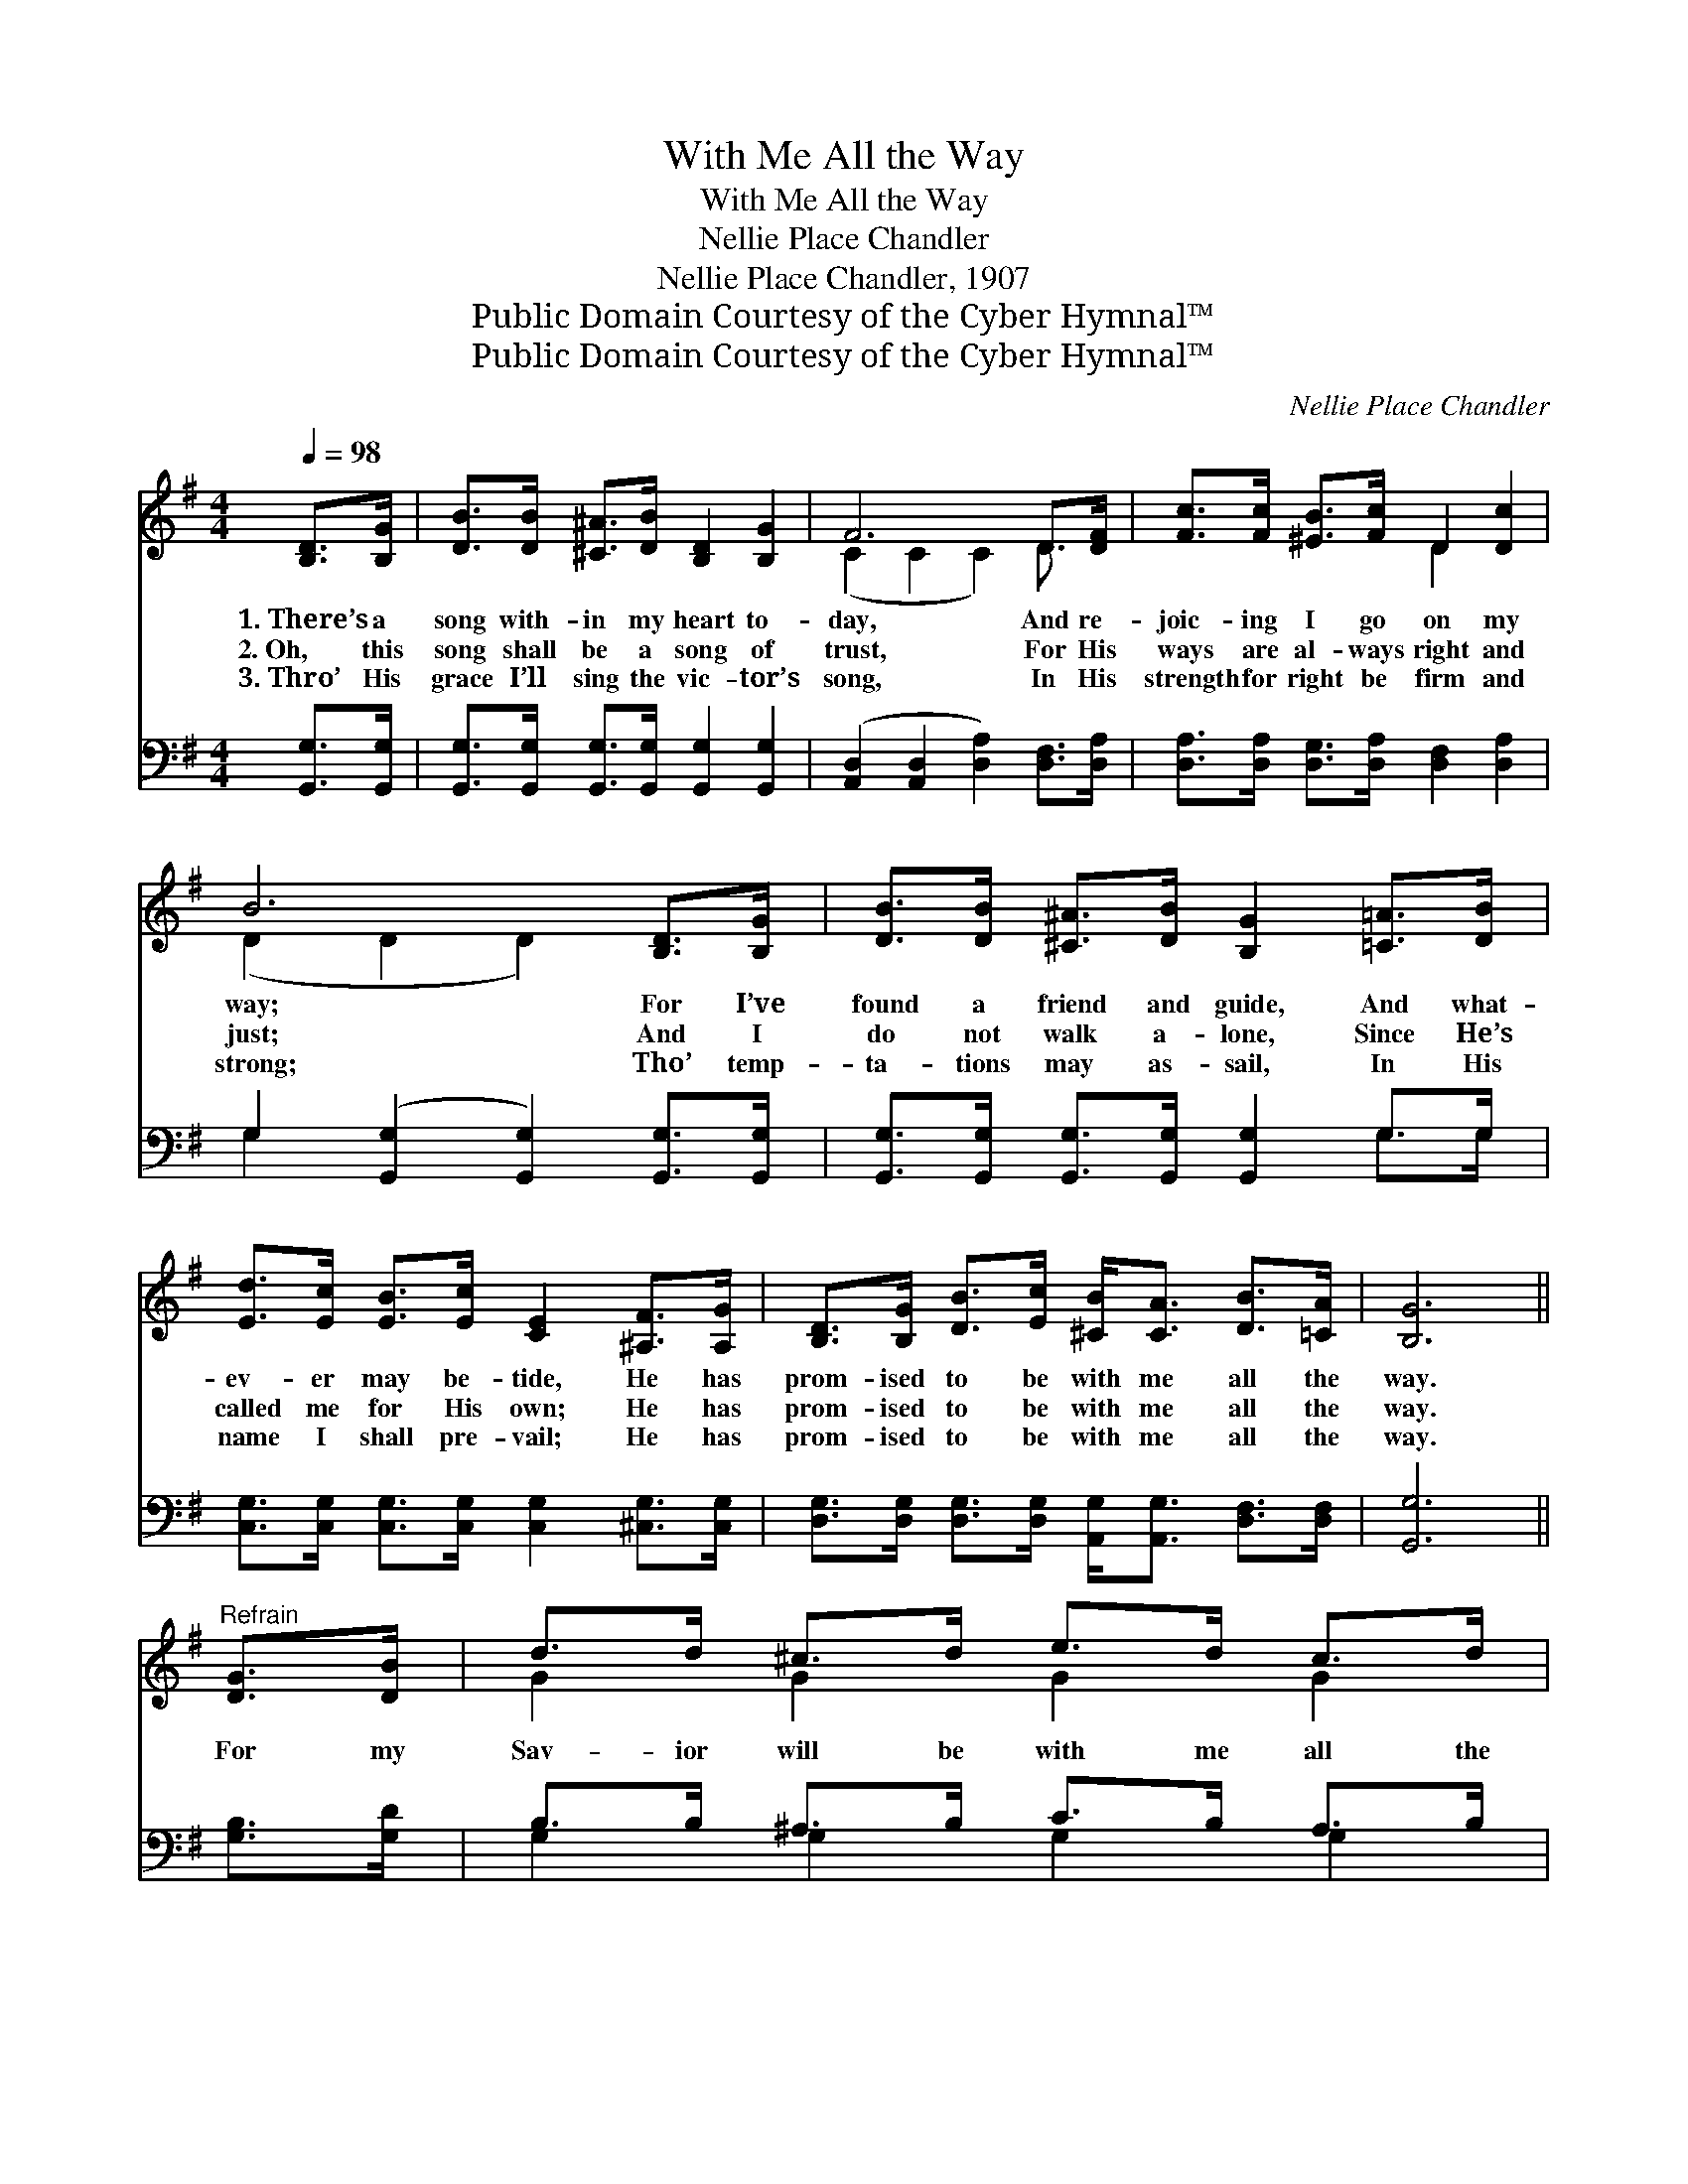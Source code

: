 X:1
T:With Me All the Way
T:With Me All the Way
T:Nellie Place Chandler
T:Nellie Place Chandler, 1907
T:Public Domain Courtesy of the Cyber Hymnal™
T:Public Domain Courtesy of the Cyber Hymnal™
C:Nellie Place Chandler
Z:Public Domain
Z:Courtesy of the Cyber Hymnal™
%%score ( 1 2 ) ( 3 4 )
L:1/8
Q:1/4=98
M:4/4
K:G
V:1 treble 
V:2 treble 
V:3 bass 
V:4 bass 
V:1
 [B,D]>[B,G] | [DB]>[DB] [^C^A]>[DB] [B,D]2 [B,G]2 | F6 D>[DF] | [Fc]>[Fc] [^EB]>[Fc] D2 [Dc]2 | %4
w: 1.~There’s a|song with- in my heart to-|day, And re-|joic- ing I go on my|
w: 2.~Oh, this|song shall be a song of|trust, For His|ways are al- ways right and|
w: 3.~Thro’ His|grace I’ll sing the vic- tor’s|song, In His|strength for right be firm and|
 B6 [B,D]>[B,G] | [DB]>[DB] [^C^A]>[DB] [B,G]2 [=C=A]>[DB] | %6
w: way; For I’ve|found a friend and guide, And what-|
w: just; And I|do not walk a- lone, Since He’s|
w: strong; Tho’ temp-|ta- tions may as- sail, In His|
 [Ed]>[Ec] [EB]>[Ec] [CE]2 [^A,F]>[A,G] | [B,D]>[B,G] [DB]>[Ec] [^CB]<[CA] [DB]>[=CA] | [B,G]6 || %9
w: ev- er may be- tide, He has|prom- ised to be with me all the|way.|
w: called me for His own; He has|prom- ised to be with me all the|way.|
w: name I shall pre- vail; He has|prom- ised to be with me all the|way.|
"^Refrain" [DG]>[DB] | d>d ^c>d e>d c>d | c4- [Fc]2 D>[DF] | c>c B>c d<c A>^A | %13
w: ||||
w: For my|Sav- ior will be with me all the|way! Is the song|my heart is sing- ing all the day;|
w: ||||
 B4- [GB]2 [B,D]>[B,G] | [DB]>[DB] [^C^A]>[DB] [B,G]2 [=C=A]>[DB] | %15
w: ||
w: Then what e- vil|* shall I fear, With my friend|
w: ||
 [Ed]>[Ec] [EB]>[Ec] [CE]2 [^A,F]>[A,G] | [B,D]>[B,G] [DB]>[Ec] [^CB]<[CA] [DB]>[=CA] | [B,G]6 |] %18
w: |||
w: and guide so near? He has prom-|ised to be with me all the way.||
w: |||
V:2
 x2 | x8 | (C2 C2 C2) D3/2 x/ | x4 D2 x2 | (D2 D2 D2) x2 | x8 | x8 | x8 | x6 || x2 | G2 G2 G2 G2 | %11
 (F>FD>F x/ D3/2) x2 | F2 F2 D2 F2 | G>GG>G x4 | x8 | x8 | x8 | x6 |] %18
V:3
 [G,,G,]>[G,,G,] | [G,,G,]>[G,,G,] [G,,G,]>[G,,G,] [G,,G,]2 [G,,G,]2 | %2
 ([A,,D,]2 [A,,D,]2 [D,A,]2) [D,F,]>[D,A,] | [D,A,]>[D,A,] [D,G,]>[D,A,] [D,F,]2 [D,A,]2 | %4
 G,2 ([G,,G,]2 [G,,G,]2) [G,,G,]>[G,,G,] | [G,,G,]>[G,,G,] [G,,G,]>[G,,G,] [G,,G,]2 G,>G, | %6
 [C,G,]>[C,G,] [C,G,]>[C,G,] [C,G,]2 [^C,G,]>[C,G,] | %7
 [D,G,]>[D,G,] [D,G,]>[D,G,] [A,,G,]<[A,,G,] [D,F,]>[D,F,] | [G,,G,]6 || [G,B,]>[G,D] | %10
 B,>B, ^A,>B, C>B, A,>B, | A,4 [D,A,]2 [D,F,]>[D,A,] | A,>A, ^G,>A, B,<A, C>C | %13
 D4- ([G,,D]2 [G,,G,]>)[G,,G,] | [G,,G,]>[G,,G,] [G,,G,]>[G,,G,] [G,,G,]2 G,>G, | %15
 [C,G,]>[C,G,] [C,G,]>[C,G,] [C,G,]2 [^C,G,]>[C,G,] | %16
 [D,G,]>[D,G,] [D,G,]>[D,G,] [A,,G,]<[A,,G,] [D,F,]>[D,F,] | [G,,G,]6 |] %18
V:4
 x2 | x8 | x8 | x8 | G,2 x6 | x6 G,>G, | x8 | x8 | x6 || x2 | G,2 G,2 G,2 G,2 | D,>D,F,>A,- x4 | %12
 D,2 D,2 D,2 D,2 | G,>G,D,>B,, x4 | x6 G,>G, | x8 | x8 | x6 |] %18

